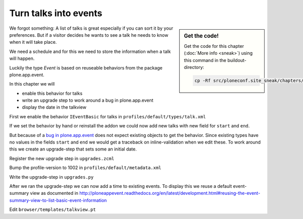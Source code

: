 Turn talks into events
======================

.. sidebar:: Get the code!

    Get the code for this chapter (:doc:`More info <sneak>`) using this command in the buildout-directory:

    .. code-block:: bash

        cp -Rf src/ploneconf.site_sneak/chapters/23_dexterity_2/ src/ploneconf.site


We forgot something: A list of talks is great especially if you can sort it by your preferences. But if a visitor decides he wants to see a talk he needs to know when it will take place.

We need a schedule and for this we need to store the information when a talk will happen.

Luckily the type *Event* is based on reuseable behaviors from the package plone.app.event.

In this chapter we will

* enable this behavior for talks
* write an upgrade step to work around a bug in plone.app.event
* display the date in the talkview

First we enable the behavior ``IEventBasic`` for talks in ``profiles/default/types/talk.xml``

.. code-block:: xml
    :linenos:
    :emphasize-lines: 6

    <property name="behaviors">
      <element value="plone.app.dexterity.behaviors.metadata.IDublinCore"/>
      <element value="plone.app.content.interfaces.INameFromTitle"/>
      <element value="ploneconf.site.behavior.social.ISocial"/>
      <element value="ploneconf.site.interfaces.ITalk"/>
      <element value="plone.app.event.dx.behaviors.IEventBasic"/>
    </property>

If we set the behavior by hand or reinstall the addon we could now add new talks with new field for ``start`` and ``end``.

But because of a `bug in plone.app.event <https://github.com/plone/plone.app.event/issues/160>`_  does not expect existing objects to get the behavior. Since existing types have no values in the fields ``start`` and ``end`` we would get a traceback on inline-validation when we edit these. To work around this we create an upgrade-step that sets some an initial date.

Register the new upgrade step in ``upgrades.zcml``

.. code-block:: xml
    :linenos:

    <genericsetup:upgradeStep
      title="Add event-behavior to talks"
      description=""
      source="1001"
      destination="1002"
      handler="ploneconf.site.upgrades.turn_talks_to_events"
      sortkey="1"
      profile="ploneconf.site:default"
      />

Bump the profile-version to 1002 in ``profiles/default/metadata.xml``

Write the upgrade-step in ``upgrades.py``

.. code-block:: python
    :linenos:
    :emphasize-lines: 4, 6, 39-59

    # -*- coding: UTF-8 -*-
    from plone import api

    import datetime
    import logging
    import pytz


    default_profile = 'profile-ploneconf.site:default'

    logger = logging.getLogger('ploneconf.site')


    def upgrade_site(setup):
        setup.runImportStepFromProfile(default_profile, 'typeinfo')
        catalog = api.portal.get_tool('portal_catalog')
        portal = api.portal.get()
        if 'talks' not in portal:
            talks = api.content.create(
                container=portal,
                type='Folder',
                id='talks',
                title='Talks')
        else:
            talks = portal['talks']
        talks_url = talks.absolute_url()
        brains = catalog(portal_type='talk')
        for brain in brains:
            if talks_url in brain.getURL():
                continue
            obj = brain.getObject()
            logger.info('Moving %s' % obj.absolute_url())
            api.content.move(
                source=obj,
                target=talks,
                safe_id=True)


    def turn_talks_to_events(setup):
        """Set a start- and end-date for old events to work around a
        bug in plone.app.event 1.1.1
        """
        api.portal.set_registry_record(
            'plone.app.event.portal_timezone',
            'Europe/London')
        setup.runImportStepFromProfile(default_profile, 'typeinfo')

        tz = pytz.timezone("Europe/London")
        now = tz.localize(datetime.datetime.now())
        date = now + datetime.timedelta(days=30)
        date = date.replace(minute=0, second=0, microsecond=0)

        catalog = api.portal.get_tool('portal_catalog')
        brains = catalog(portal_type='talk')
        for brain in brains:
            obj = brain.getObject()
            if not getattr(obj, 'start', False):
                obj.start = obj.end = date
                obj.timezone = "Europe/London"

After we ran the upgrade-step we can now add a time to existing events. To display this we reuse a default event-summary view as documented in http://ploneappevent.readthedocs.org/en/latest/development.html#reusing-the-event-summary-view-to-list-basic-event-information

Edit ``browser/templates/talkview.pt``

.. code-block:: html
    :linenos:
    :emphasize-lines: 7

    <html xmlns="http://www.w3.org/1999/xhtml" xml:lang="en" lang="en"
          metal:use-macro="context/main_template/macros/master"
          i18n:domain="ploneconf.site">
    <body>
        <metal:content-core fill-slot="content-core" tal:define="widgets view/w">

            <tal:eventsummary replace="structure context/@@event_summary"/>

            <p>
                <span tal:content="context/type_of_talk">
                    Talk
                </span>
                suitable for
                <span tal:replace="structure widgets/audience/render">
                    Audience
                </span>
            </p>

            <div tal:content="structure widgets/details/render">
                Details
            </div>

            <div class="newsImageContainer">
                <img tal:condition="python:getattr(context, 'image', None)"
                     tal:attributes="src string:${context/absolute_url}/@@images/image/thumb" />
            </div>

            <div>
                <a class="email-link" tal:attributes="href string:mailto:${context/email}">
                    <strong tal:content="context/speaker">
                        Jane Doe
                    </strong>
                </a>
                <div tal:content="structure widgets/speaker_biography/render">
                    Biography
                </div>
            </div>

        </metal:content-core>
    </body>
    </html>
